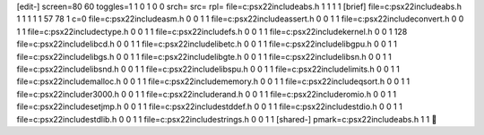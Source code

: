 [edit-]
screen=80 60
toggles=1 1 0 1 0 0
srch=
src=
rpl=
file=c:\psx22\include\abs.h 1 1 1 1
[brief]
file=c:\psx22\include\abs.h 1 1 1 1 1 57 78 1 c=0
file=c:\psx22\include\asm.h 0 0 1 1
file=c:\psx22\include\assert.h 0 0 1 1
file=c:\psx22\include\convert.h 0 0 1 1
file=c:\psx22\include\ctype.h 0 0 1 1
file=c:\psx22\include\fs.h 0 0 1 1
file=c:\psx22\include\kernel.h 0 0 1 128
file=c:\psx22\include\libcd.h 0 0 1 1
file=c:\psx22\include\libetc.h 0 0 1 1
file=c:\psx22\include\libgpu.h 0 0 1 1
file=c:\psx22\include\libgs.h 0 0 1 1
file=c:\psx22\include\libgte.h 0 0 1 1
file=c:\psx22\include\libsn.h 0 0 1 1
file=c:\psx22\include\libsnd.h 0 0 1 1
file=c:\psx22\include\libspu.h 0 0 1 1
file=c:\psx22\include\limits.h 0 0 1 1
file=c:\psx22\include\malloc.h 0 0 1 1
file=c:\psx22\include\memory.h 0 0 1 1
file=c:\psx22\include\qsort.h 0 0 1 1
file=c:\psx22\include\r3000.h 0 0 1 1
file=c:\psx22\include\rand.h 0 0 1 1
file=c:\psx22\include\romio.h 0 0 1 1
file=c:\psx22\include\setjmp.h 0 0 1 1
file=c:\psx22\include\stddef.h 0 0 1 1
file=c:\psx22\include\stdio.h 0 0 1 1
file=c:\psx22\include\stdlib.h 0 0 1 1
file=c:\psx22\include\strings.h 0 0 1 1
[shared-]
pmark=c:\psx22\include\abs.h 1 1
